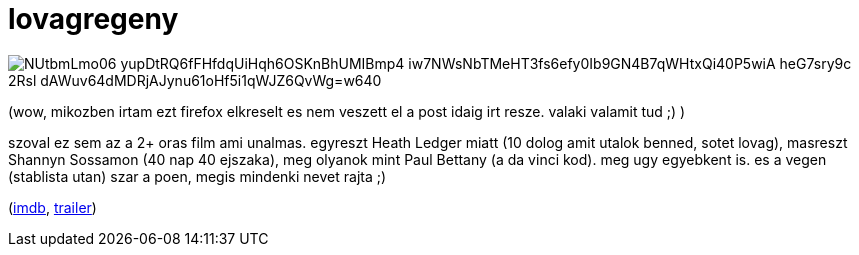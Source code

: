 = lovagregeny

:slug: lovagregeny
:category: film
:tags: hu
:date: 2008-08-14T05:20:27Z

image::https://lh3.googleusercontent.com/NUtbmLmo06_yupDtRQ6fFHfdqUiHqh6OSKnBhUMIBmp4-iw7NWsNbTMeHT3fs6efy0Ib9GN4B7qWHtxQi40P5wiA_heG7sry9c-2Rsl_dAWuv64dMDRjAJynu61oHf5i1qWJZ6QvWg=w640[align="center"]

(wow, mikozben irtam ezt firefox elkreselt es nem veszett el a post idaig irt resze. valaki valamit tud ;) )

szoval ez sem az a 2+ oras film ami unalmas. egyreszt Heath Ledger miatt (10 dolog amit utalok benned, sotet lovag), masreszt Shannyn Sossamon (40 nap 40 ejszaka), meg olyanok mint Paul Bettany (a da vinci kod). meg ugy egyebkent is. es a vegen (stablista utan) szar a poen, megis mindenki nevet rajta ;)

(http://www.imdb.com/title/tt0183790/[imdb], http://www.youtube.com/watch?v=3cNS7xCO0N4[trailer])
